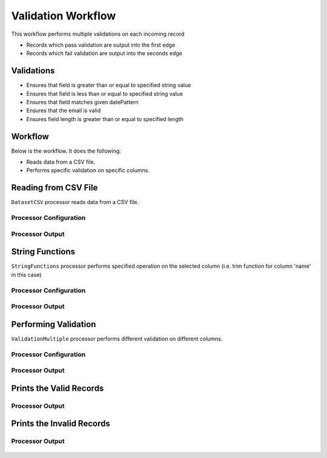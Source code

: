 Validation Workflow
===============

This workflow performs multiple validations on each incoming record

* Records which pass validation are output into the first edge
* Records which fail validation are output into the seconds edge

Validations
-----------
* Ensures that field is greater than or equal to specified string value
* Ensures that field is less than or equal to specified string value
* Ensures that field matches given datePattern
* Ensures that the email is valid
* Ensures field length is greater than or equal to specified length

Workflow
--------

Below is the workflow. It does the following:

* Reads data from a CSV file.
* Performs specific validation on specific columns.

.. figure:: ../../_assets/tutorials/data-engineering/data-validation-multiple/Capture1.PNG
   :alt: Data Validation Multiple
   :width: 100%
   
Reading from CSV File
---------------------

``DatasetCSV`` processor reads data from a CSV file. 

Processor Configuration
^^^^^^^^^^^^^^^^^^

.. figure:: ../../_assets/tutorials/data-engineering/data-validation-multiple/Capture2.PNG
   :alt: Data Validation Multiple
   :width: 100%
   
   
Processor Output
^^^^^^

.. figure:: ../../_assets/tutorials/data-engineering/data-validation-multiple/Capture3.PNG
   :alt: Data Validation Multiple
   :width: 100%

String Functions
----------------
``StringFunctions`` processor performs specified operation on the selected column (i.e. trim function for column 'name' in this case)

Processor Configuration
^^^^^^^^^^^^^^^^^^

.. figure:: ../../_assets/tutorials/data-engineering/data-validation-multiple/Capture4.PNG
   :alt: Data Validation Multiple
   :width: 100%
   
Processor Output
^^^^^^

.. figure:: ../../_assets/tutorials/data-engineering/data-validation-multiple/Capture5.PNG
   :alt: Data Validation Multiple
   :width: 100%
   

Performing Validation
---------------------

``ValidationMultiple`` processor performs different validation on different columns.

Processor Configuration
^^^^^^^^^^^^^^^^^^

.. figure:: ../../_assets/tutorials/data-engineering/data-validation-multiple/Capture6.PNG
   :alt: Data Validation Multiple
   :width: 100%   

   
Processor Output
^^^^^^

.. figure:: ../../_assets/tutorials/data-engineering/data-validation-multiple/Capture7.PNG
   :alt: Data Validation Multiple
   :width: 100% 

Prints the Valid Records
------------------

Processor Output
^^^^^^

.. figure:: ../../_assets/tutorials/data-engineering/data-validation-multiple/Capture8.PNG
   :alt: Data Validation Multiple
   :width: 100%  


Prints the Invalid Records
------------------

Processor Output
^^^^^^

.. figure:: ../../_assets/tutorials/data-engineering/data-validation-multiple/Capture9.PNG
   :alt: Data Validation Multiple
   :width: 100%  

